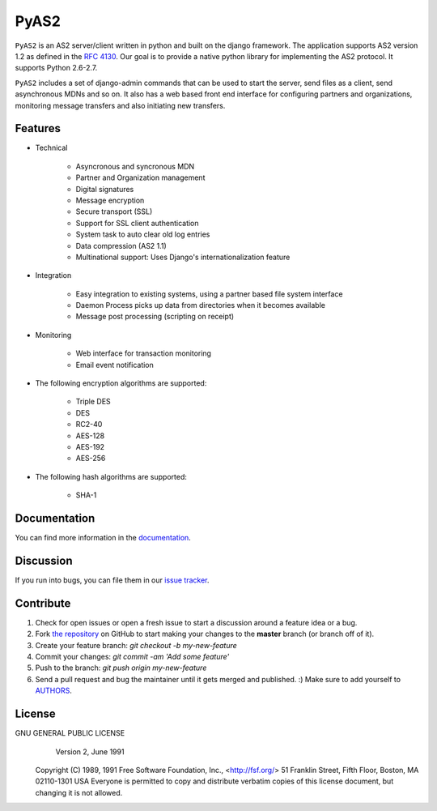 PyAS2
============

.. image:: https://readthedocs.org/projects/pyas2/badge/?version=latest 
    :target: http://pyas2.readthedocs.org/en/latest/
    :alt: Latest Docs

``PyAS2`` is an AS2 server/client written in python and built on the django framework. 
The application supports AS2 version 1.2 as defined in the `RFC 4130`_. Our goal is to provide a native 
python library for implementing the AS2 protocol. It supports Python 2.6-2.7.

``PyAS2`` includes a set of django-admin commands that can be used to start the server, send files as 
a client, send asynchronous MDNs and so on. It also has a web based front end interface for
configuring partners and organizations, monitoring message transfers and also initiating new transfers.

Features
~~~~~~~~

* Technical

    * Asyncronous and syncronous MDN
    * Partner and Organization management
    * Digital signatures
    * Message encryption
    * Secure transport (SSL)
    * Support for SSL client authentication
    * System task to auto clear old log entries
    * Data compression (AS2 1.1)
    * Multinational support: Uses Django's internationalization feature

* Integration

    * Easy integration to existing systems, using a partner based file system interface
    * Daemon Process picks up data from directories when it becomes available
    * Message post processing (scripting on receipt)

* Monitoring

    * Web interface for transaction monitoring
    * Email event notification

* The following encryption algorithms are supported:

    * Triple DES
    * DES
    * RC2-40
    * AES-128
    * AES-192
    * AES-256
    
* The following hash algorithms are supported:

    * SHA-1

Documentation
~~~~~~~~~~~~~

You can find more information in the `documentation`_.

Discussion
~~~~~~~~~~

If you run into bugs, you can file them in our `issue tracker`_.

Contribute
~~~~~~~~~~

#. Check for open issues or open a fresh issue to start a discussion around a feature idea or a bug.
#. Fork `the repository`_ on GitHub to start making your changes to the **master** branch (or branch off of it).
#. Create your feature branch: `git checkout -b my-new-feature`
#. Commit your changes: `git commit -am 'Add some feature'`
#. Push to the branch: `git push origin my-new-feature`
#. Send a pull request and bug the maintainer until it gets merged and published. :) Make sure to add yourself to AUTHORS_. 

License
~~~~~~~

GNU GENERAL PUBLIC LICENSE
                       Version 2, June 1991

 Copyright (C) 1989, 1991 Free Software Foundation, Inc., <http://fsf.org/>
 51 Franklin Street, Fifth Floor, Boston, MA 02110-1301 USA
 Everyone is permitted to copy and distribute verbatim copies
 of this license document, but changing it is not allowed.
.. _`RFC 4130`: https://www.ietf.org/rfc/rfc4130.txt
.. _`documentation`: http://pyas2.readthedocs.org/en/latest/
.. _`the repository`: http://github.com/abhishek-ram/pyas2
.. _AUTHORS: https://github.com/abhishek-ram/pyas2/blob/master/AUTHORS.rst
.. _`issue tracker`: https://github.com/abhishek-ram/pyas2/issues 
